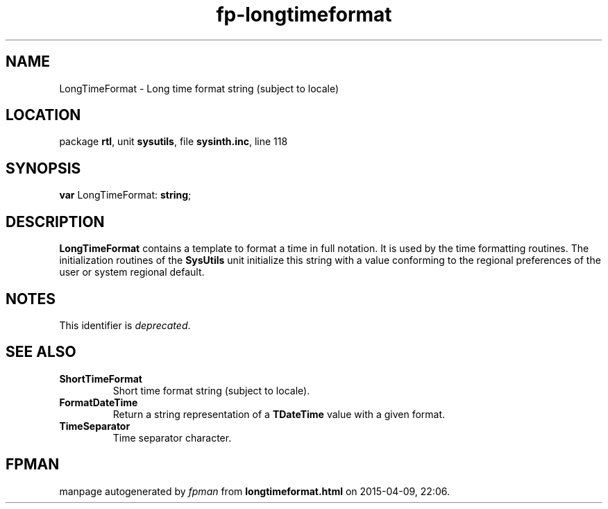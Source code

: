 .\" file autogenerated by fpman
.TH "fp-longtimeformat" 3 "2014-03-14" "fpman" "Free Pascal Programmer's Manual"
.SH NAME
LongTimeFormat - Long time format string (subject to locale)
.SH LOCATION
package \fBrtl\fR, unit \fBsysutils\fR, file \fBsysinth.inc\fR, line 118
.SH SYNOPSIS
\fBvar\fR LongTimeFormat: \fBstring\fR;

.SH DESCRIPTION
\fBLongTimeFormat\fR contains a template to format a time in full notation. It is used by the time formatting routines. The initialization routines of the \fBSysUtils\fR unit initialize this string with a value conforming to the regional preferences of the user or system regional default.


.SH NOTES
This identifier is \fIdeprecated\fR.
.SH SEE ALSO
.TP
.B ShortTimeFormat
Short time format string (subject to locale).
.TP
.B FormatDateTime
Return a string representation of a \fBTDateTime\fR value with a given format.
.TP
.B TimeSeparator
Time separator character.

.SH FPMAN
manpage autogenerated by \fIfpman\fR from \fBlongtimeformat.html\fR on 2015-04-09, 22:06.

